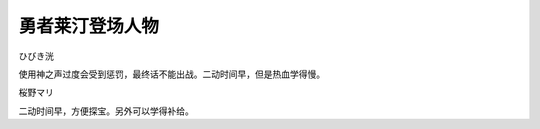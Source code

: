 .. _srw4_pilots_reideen_the_brave:

勇者莱汀登场人物
============================

ひびき洸

使用神之声过度会受到惩罚，最终话不能出战。二动时间早，但是热血学得慢。

桜野マリ

二动时间早，方便探宝。另外可以学得补给。